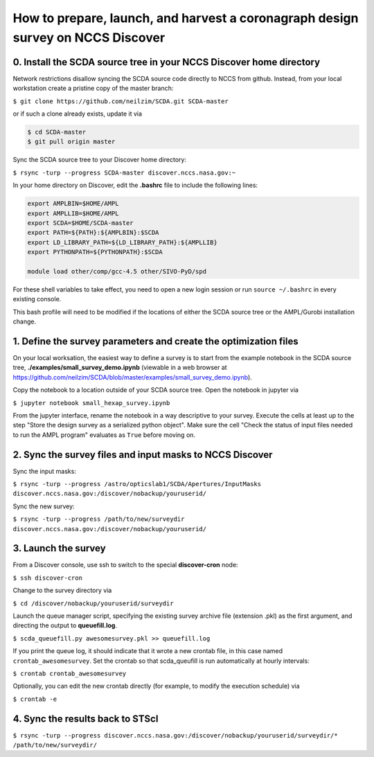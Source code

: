 ================================================================================
How to prepare, launch, and harvest a coronagraph design survey on NCCS Discover
================================================================================

0. Install the SCDA source tree in your NCCS Discover home directory
---------------------------------------------------------------------

Network restrictions disallow syncing the SCDA source code directly to NCCS from github. Instead, from your local workstation create a pristine copy of the master branch:

``$ git clone https://github.com/neilzim/SCDA.git SCDA-master``

or if such a clone already exists, update it via

.. code-block::

  $ cd SCDA-master
  $ git pull origin master

Sync the SCDA source tree to your Discover home directory:

``$ rsync -turp --progress SCDA-master discover.nccs.nasa.gov:~``

In your home directory on Discover, edit the **.bashrc** file to include the following lines:

.. code-block:: bash

  export AMPLBIN=$HOME/AMPL
  export AMPLLIB=$HOME/AMPL
  export SCDA=$HOME/SCDA-master
  export PATH=${PATH}:${AMPLBIN}:$SCDA
  export LD_LIBRARY_PATH=${LD_LIBRARY_PATH}:${AMPLLIB}
  export PYTHONPATH=${PYTHONPATH}:$SCDA
  
  module load other/comp/gcc-4.5 other/SIVO-PyD/spd
  
For these shell variables to take effect, you need to open a new login session or run ``source ~/.bashrc`` in every existing console.

This bash profile will need to be modified if the locations of either the SCDA source tree or the AMPL/Gurobi installation change.

1. Define the survey parameters and create the optimization files
-----------------------------------------------------------------

On your local worksation, the easiest way to define a survey is to start from the example notebook in the SCDA source tree, **./examples/small_survey_demo.ipynb** (viewable in a web browser at https://github.com/neilzim/SCDA/blob/master/examples/small_survey_demo.ipynb).

Copy the notebook to a location outside of your SCDA source tree. Open the notebook in jupyter via

``$ jupyter notebook small_hexap_survey.ipynb``

From the jupyter interface, rename the notebook in a way descriptive to your survey. Execute the cells at least up to the step "Store the design survey as a serialized python object". Make sure the cell "Check the status of input files needed to run the AMPL program" evaluates as ``True`` before moving on.

2. Sync the survey files and input masks to NCCS Discover
---------------------------------------------------------

Sync the input masks:

``$ rsync -turp --progress /astro/opticslab1/SCDA/Apertures/InputMasks discover.nccs.nasa.gov:/discover/nobackup/youruserid/``

Sync the new survey:

``$ rsync -turp --progress /path/to/new/surveydir discover.nccs.nasa.gov:/discover/nobackup/youruserid/``

3. Launch the survey
--------------------

From a Discover console, use ssh to switch to the special **discover-cron** node:

``$ ssh discover-cron``

Change to the survey directory via

``$ cd /discover/nobackup/youruserid/surveydir``

Launch the queue manager script, specifying the existing survey archive file (extension .pkl) as the first argument, and directing the output to **queuefill.log**.

``$ scda_queuefill.py awesomesurvey.pkl >> queuefill.log``

If you print the queue log, it should indicate that it wrote a new crontab file, in this case named ``crontab_awesomesurvey``. Set the crontab so that scda_queufill is run automatically at hourly intervals:

``$ crontab crontab_awesomesurvey``

Optionally, you can edit the new crontab directly (for example, to modify the execution schedule) via

``$ crontab -e``

4. Sync the results back to STScI
---------------------------------

``$ rsync -turp --progress discover.nccs.nasa.gov:/discover/nobackup/youruserid/surveydir/* /path/to/new/surveydir/``
